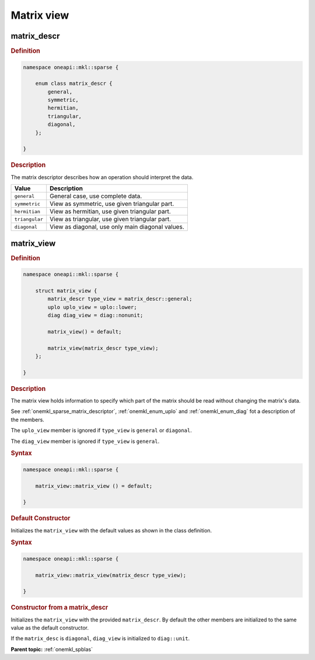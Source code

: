.. SPDX-FileCopyrightText: 2024 Intel Corporation
..
.. SPDX-License-Identifier: CC-BY-4.0

.. _onemkl_sparse_matrix_view_and_descr:

Matrix view
===========

.. _onemkl_sparse_matrix_descriptor:

matrix_descr
------------

.. rubric:: Definition

.. code:: cpp

   namespace oneapi::mkl::sparse {

       enum class matrix_descr {
           general,
           symmetric,
           hermitian,
           triangular,
           diagonal,
       };

   }

.. container:: section

   .. rubric:: Description

   The matrix descriptor describes how an operation should interpret the data.

   .. list-table::
      :header-rows: 1
      :widths: 20 80

      * - Value
        - Description
      * - ``general``
        - General case, use complete data.
      * - ``symmetric``
        - View as symmetric, use given triangular part.
      * - ``hermitian``
        - View as hermitian, use given triangular part.
      * - ``triangular``
        - View as triangular, use given triangular part.
      * - ``diagonal``
        - View as diagonal, use only main diagonal values.

.. _onemkl_sparse_matrix_view:

matrix_view
-----------

.. rubric:: Definition

.. code:: cpp

   namespace oneapi::mkl::sparse {

       struct matrix_view {
           matrix_descr type_view = matrix_descr::general;
           uplo uplo_view = uplo::lower;
           diag diag_view = diag::nonunit;

           matrix_view() = default;

           matrix_view(matrix_descr type_view);
       };

   }

.. container:: section

   .. rubric:: Description

   The matrix view holds information to specify which part of the matrix should
   be read without changing the matrix's data.

   See :ref:`onemkl_sparse_matrix_descriptor`, :ref:`onemkl_enum_uplo` and
   :ref:`onemkl_enum_diag` fot a description of the members.

   The ``uplo_view`` member is ignored if ``type_view`` is ``general`` or
   ``diagonal``.

   The ``diag_view`` member is ignored if ``type_view`` is ``general``.

   .. rubric:: Syntax

   .. code-block:: cpp

      namespace oneapi::mkl::sparse {

          matrix_view::matrix_view () = default;

      }

   .. container:: section

      .. rubric:: Default Constructor

      Initializes the ``matrix_view`` with the default values as shown in the class
      definition.

   .. rubric:: Syntax

   .. code-block:: cpp

      namespace oneapi::mkl::sparse {

          matrix_view::matrix_view(matrix_descr type_view);

      }

   .. container:: section

      .. rubric:: Constructor from a matrix_descr

      Initializes the ``matrix_view`` with the provided ``matrix_descr``. By default
      the other members are initialized to the same value as the default
      constructor.

      If the ``matrix_desc`` is ``diagonal``, ``diag_view`` is initialized to
      ``diag::unit``.

**Parent topic:** :ref:`onemkl_spblas`
